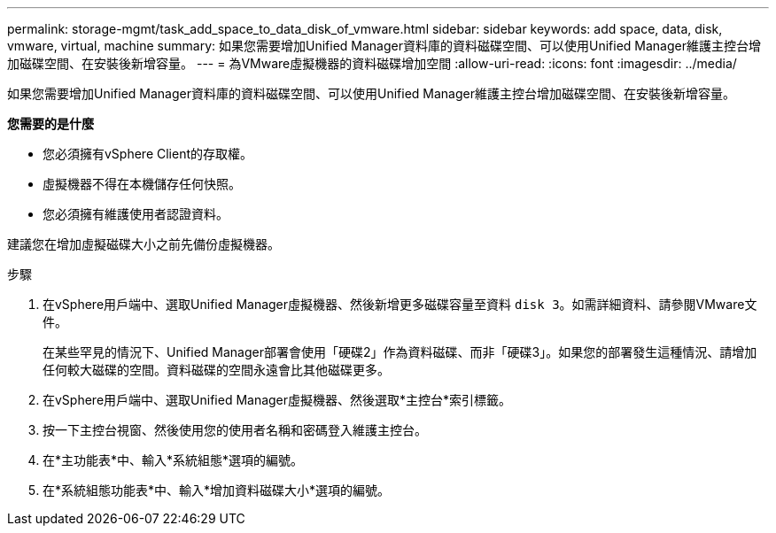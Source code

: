 ---
permalink: storage-mgmt/task_add_space_to_data_disk_of_vmware.html 
sidebar: sidebar 
keywords: add space, data, disk, vmware, virtual, machine 
summary: 如果您需要增加Unified Manager資料庫的資料磁碟空間、可以使用Unified Manager維護主控台增加磁碟空間、在安裝後新增容量。 
---
= 為VMware虛擬機器的資料磁碟增加空間
:allow-uri-read: 
:icons: font
:imagesdir: ../media/


[role="lead"]
如果您需要增加Unified Manager資料庫的資料磁碟空間、可以使用Unified Manager維護主控台增加磁碟空間、在安裝後新增容量。

*您需要的是什麼*

* 您必須擁有vSphere Client的存取權。
* 虛擬機器不得在本機儲存任何快照。
* 您必須擁有維護使用者認證資料。


建議您在增加虛擬磁碟大小之前先備份虛擬機器。

.步驟
. 在vSphere用戶端中、選取Unified Manager虛擬機器、然後新增更多磁碟容量至資料 `disk 3`。如需詳細資料、請參閱VMware文件。
+
在某些罕見的情況下、Unified Manager部署會使用「硬碟2」作為資料磁碟、而非「硬碟3」。如果您的部署發生這種情況、請增加任何較大磁碟的空間。資料磁碟的空間永遠會比其他磁碟更多。

. 在vSphere用戶端中、選取Unified Manager虛擬機器、然後選取*主控台*索引標籤。
. 按一下主控台視窗、然後使用您的使用者名稱和密碼登入維護主控台。
. 在*主功能表*中、輸入*系統組態*選項的編號。
. 在*系統組態功能表*中、輸入*增加資料磁碟大小*選項的編號。

